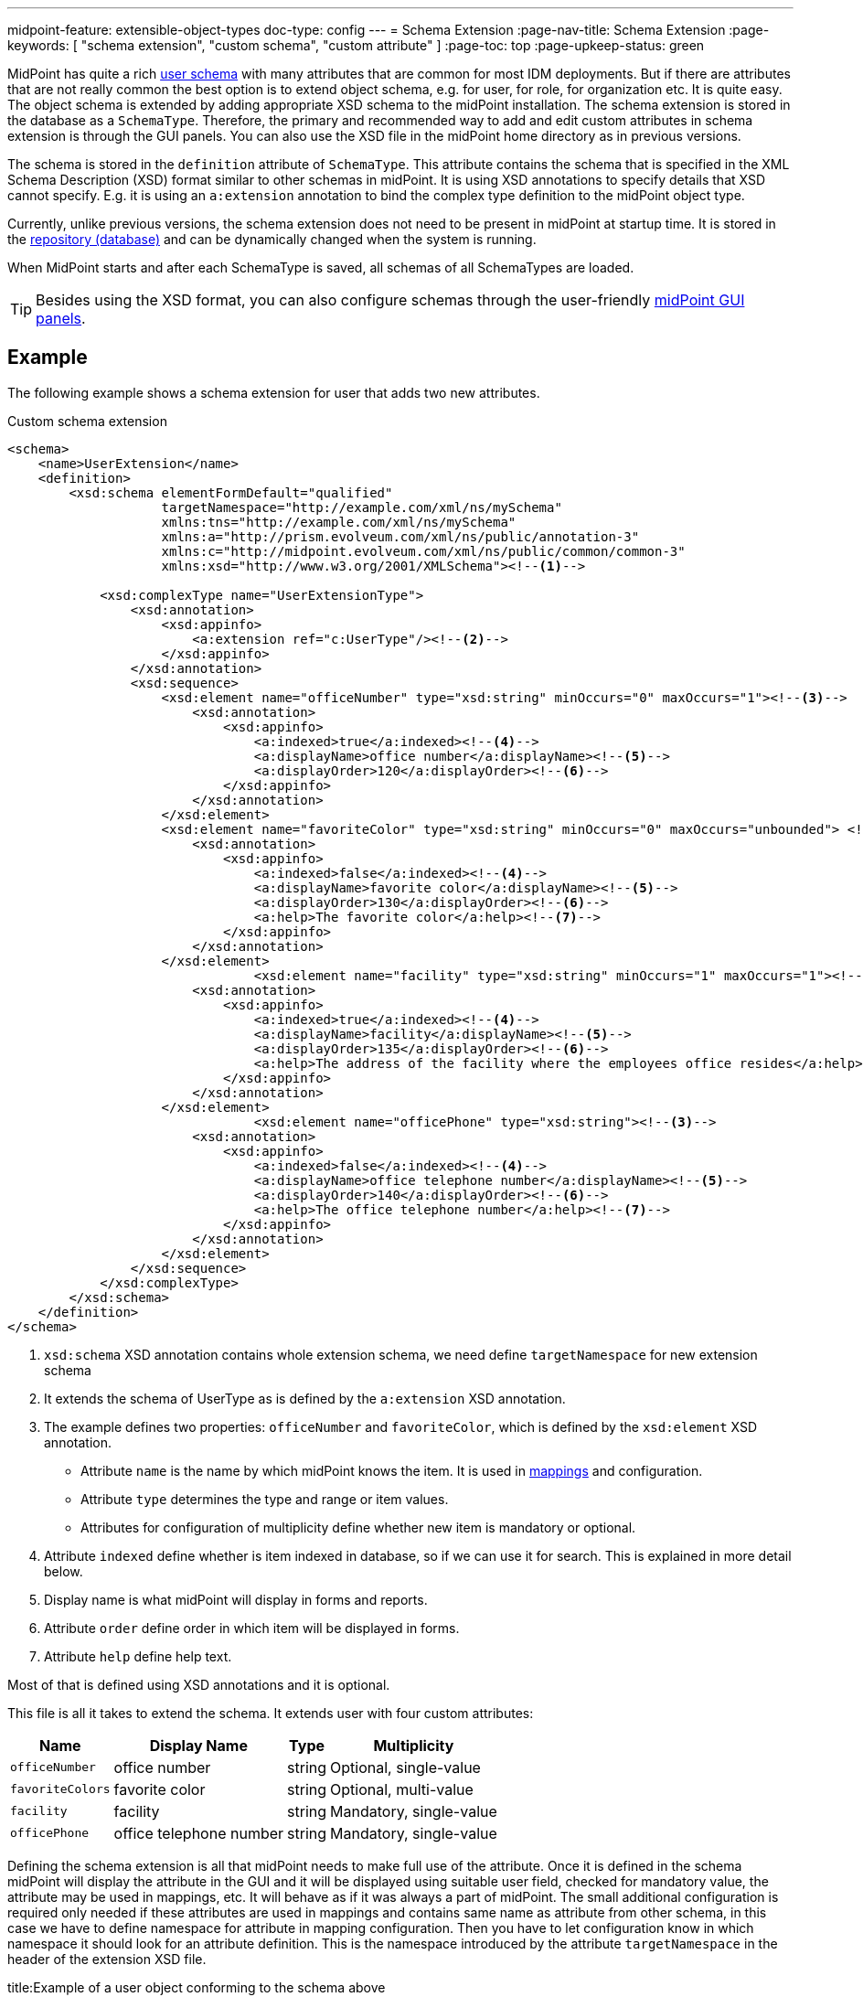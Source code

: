 ---
midpoint-feature: extensible-object-types
doc-type: config
---
= Schema Extension
:page-nav-title: Schema Extension
:page-keywords: [ "schema extension", "custom schema", "custom attribute" ]
:page-toc: top
:page-upkeep-status: green

MidPoint has quite a rich xref:/midpoint/architecture/archive/data-model/midpoint-common-schema/usertype/[user schema] with many attributes that are common for most IDM deployments.
But if there are attributes that are not really common the best option is to extend object schema, e.g. for user, for role, for organization etc.
It is quite easy.
The object schema is extended by adding appropriate XSD schema to the midPoint installation.
The schema extension is stored in the database as a `SchemaType`. Therefore, the primary and recommended way to add and edit custom attributes in schema extension is through the GUI panels.
You can also use the XSD file in the midPoint home directory as in previous versions.

The schema is stored in the `definition` attribute of `SchemaType`. This attribute contains the schema that is specified in the XML Schema Description (XSD) format similar to other schemas in midPoint.
It is using XSD annotations to specify details that XSD cannot specify.
E.g. it is using an `a:extension` annotation to bind the complex type definition to the midPoint object type.

Currently, unlike previous versions, the schema extension does not need to be present in midPoint at startup time.
It is stored in the xref:/midpoint/reference/repository/[repository (database)]
and can be dynamically changed when the system is running.

When MidPoint starts and after each SchemaType is saved, all schemas of all SchemaTypes are loaded.

TIP: Besides using the XSD format, you can also configure schemas through the user-friendly xref:/midpoint/reference/schema/custom-schema-extension/changing-schema-extension-via-GUI/[midPoint GUI panels].

== Example

The following example shows a schema extension for user that adds two new attributes.

.Custom schema extension
[source,xml]
----
<schema>
    <name>UserExtension</name>
    <definition>
        <xsd:schema elementFormDefault="qualified"
                    targetNamespace="http://example.com/xml/ns/mySchema"
                    xmlns:tns="http://example.com/xml/ns/mySchema"
                    xmlns:a="http://prism.evolveum.com/xml/ns/public/annotation-3"
                    xmlns:c="http://midpoint.evolveum.com/xml/ns/public/common/common-3"
                    xmlns:xsd="http://www.w3.org/2001/XMLSchema"><!--1-->

            <xsd:complexType name="UserExtensionType">
                <xsd:annotation>
                    <xsd:appinfo>
                        <a:extension ref="c:UserType"/><!--2-->
                    </xsd:appinfo>
                </xsd:annotation>
                <xsd:sequence>
                    <xsd:element name="officeNumber" type="xsd:string" minOccurs="0" maxOccurs="1"><!--3-->
                        <xsd:annotation>
                            <xsd:appinfo>
                                <a:indexed>true</a:indexed><!--4-->
                                <a:displayName>office number</a:displayName><!--5-->
                                <a:displayOrder>120</a:displayOrder><!--6-->
                            </xsd:appinfo>
                        </xsd:annotation>
                    </xsd:element>
                    <xsd:element name="favoriteColor" type="xsd:string" minOccurs="0" maxOccurs="unbounded"> <!--3-->
                        <xsd:annotation>
                            <xsd:appinfo>
                                <a:indexed>false</a:indexed><!--4-->
                                <a:displayName>favorite color</a:displayName><!--5-->
                                <a:displayOrder>130</a:displayOrder><!--6-->
                                <a:help>The favorite color</a:help><!--7-->
                            </xsd:appinfo>
                        </xsd:annotation>
                    </xsd:element>
 			        <xsd:element name="facility" type="xsd:string" minOccurs="1" maxOccurs="1"><!--3-->
                        <xsd:annotation>
                            <xsd:appinfo>
                                <a:indexed>true</a:indexed><!--4-->
                                <a:displayName>facility</a:displayName><!--5-->
                                <a:displayOrder>135</a:displayOrder><!--6-->
                                <a:help>The address of the facility where the employees office resides</a:help><!--7-->
                            </xsd:appinfo>
                        </xsd:annotation>
                    </xsd:element>
			        <xsd:element name="officePhone" type="xsd:string"><!--3-->
                        <xsd:annotation>
                            <xsd:appinfo>
                                <a:indexed>false</a:indexed><!--4-->
                                <a:displayName>office telephone number</a:displayName><!--5-->
                                <a:displayOrder>140</a:displayOrder><!--6-->
                                <a:help>The office telephone number</a:help><!--7-->
                            </xsd:appinfo>
                        </xsd:annotation>
                    </xsd:element>
                </xsd:sequence>
            </xsd:complexType>
        </xsd:schema>
    </definition>
</schema>
----
<1> `xsd:schema` XSD annotation contains whole extension schema, we need define `targetNamespace` for new extension schema
<2> It extends the schema of UserType as is defined by the `a:extension` XSD annotation.
<3> The example defines two properties: `officeNumber` and `favoriteColor`, which is defined by the `xsd:element` XSD annotation.
- Attribute `name` is the name by which midPoint knows the item. It is used in xref:/midpoint/reference/expressions/[mappings] and configuration.
- Attribute `type` determines the type and range or item values.
- Attributes for configuration of multiplicity define whether new item is mandatory or optional.
<4> Attribute `indexed` define whether is item indexed in database, so if we can use it for search. This is explained in more detail below.
<5> Display name is what midPoint will display in forms and reports.
<6> Attribute `order` define order in which item will be displayed in forms.
<7> Attribute `help` define help text.

Most of that is defined using XSD annotations and it is optional.

This file is all it takes to extend the schema.
It extends user with four custom attributes:

[%autowidth]
|===
| Name | Display Name | Type | Multiplicity

| `officeNumber`
| office number
| string
| Optional, single-value

| `favoriteColors`
| favorite color
| string
| Optional, multi-value

| `facility`
| facility
| string
| Mandatory, single-value

| `officePhone`
| office telephone number
| string
| Mandatory, single-value

|===

Defining the schema extension is all that midPoint needs to make full use of the attribute.
Once it is defined in the schema midPoint will display the attribute in the GUI and it will be displayed
using suitable user field, checked for mandatory value, the attribute may be used in mappings, etc.
It will behave as if it was always a part of midPoint.
The small additional configuration is required only needed if these attributes are used in mappings
and contains same name as attribute from other schema, in this case we have to define namespace for attribute in mapping configuration.
Then you have to let configuration know in which namespace it should look for an attribute definition.
This is the namespace introduced by the attribute `targetNamespace` in the header of the extension XSD file.

.title:Example of a user object conforming to the schema above
[source,xml]
----
<user>
  <name>jack</name>
  <extension><!--1-->
    <officeNumber>001</officeNumber>
    <favoriteColor>Black with white skull on it</favoriteColor>
  </extension>
  <fullName>Jack Sparrow</fullName>
  ...
</user>

----
<1> All values of attributes from the extension schema can be seen in the `extension` tag in the XML file.

A more complex schema examples are provided in the git link:https://github.com/Evolveum/midpoint-samples/tree/master/samples/schema[samples/schema directory].

== Data Types Supported

Extension items fall into two categories depending on how they are stored in midPoint repository: *indexed* and *not indexed*.

. Not indexed items are stored in object's XML representation only.
So they are preserved by the repository, but it is not possible to select objects by their values.
E.g. in the example above, it is possible to formulate a query "give me all users with extension/officeNumber = '111'"
but not "give me all users with extension/favoriteColor = 'green'".

. Indexed items are stored in object's XML representation, as well as in extra columns that
are used for querying objects based on their properties' values.
So they can be used in object queries.

For non-indexed extension items, all data types are supported.

For indexed items, the following types are fully supported:

[%autowidth,cols=3]
|===
h| XML type (Java type)
h| How is it stored in xref:/midpoint/reference/repository/native-postgresql/[Native repository]?
h| How is it stored in xref:/midpoint/reference/repository/generic/[Generic repository]?

| xsd:string (String)
a| stored in `ext` JSONB column as string value
a| table `m_object_ext_string`

| xsd:int (Integer)
.3+a| stored in `ext` JSONB as numeric

This is not JSON/EcmaScript limited number, but virtually limitless PostgreSQL numeric value.
.2+a| table `m_object_ext_long`

| xsd:long (Long)

| xsd:integer (BigInteger)
a| table `m_object_ext_string`: This type is stored as strings because it doesn't fit into "long" type range.
This means that the support is *very limited* and especially comparison operations are not numerically correct!

| xsd:boolean (Boolean)
a| stored in `ext` JSONB as boolean
a| table `m_object_ext_boolean`

| xsd:dateTime (XMLGregorianCalendar)
a| stored in `ext` JSONB as string, formatted as https://en.wikipedia.org/wiki/ISO_8601[ISO 8601]
long date and time with `Z` timezone
a| table `m_object_ext_date`

| t:PolyStringType
a| stored in `ext` JSONB as object `{"o":"orig value","n":"normvalue"}`
a| table `m_object_ext_poly`

| c:ObjectReferenceType
a| stored in `ext` JSONB as object `{"o":"oid","t":"type","r":relationUrlId}`,
type uses ObjectType DB enum values, relation is URL ID from `m_uri` table
a| table `m_object_ext_reference`

| enumerations
a| stored in `ext` JSONB as string
a| table `m_object_ext_string`

|===

Java types are mentioned as well, because they are relevant when the real value of the extension
item is used, for instance, in scripting expressions using Groovy.

The default value for `indexed` flag (i.e. the XSD annotation) is `true` for the above supported types,
and it can be switched to `false` if the property is not important for searching.
For other property types, complex types or extension containers (and their content) it is `false`
and cannot be changed to `true`.
It is only possible to search by the properties on the top level of the extension container.

[NOTE]
Word "indexed" here means that the information is externalized in the repository in such a way
that the query against that item is possible.
It does not necessarily mean, that it is well indexed for all supported oprations.
Indexing everything on the DB level for every possible filter type is simply not reasonable,
there are always compromises and specific index can be added for critical queries as needed.
But this always depends on the specific deployment and you should consult your DB admin about it.
Basic cases should be reasonably well indexed out-of-the-box.
See xref:/midpoint/reference/repository/native-postgresql/db-maintenance/#index-tuning[Index tuning] for more information.

The following table lists partially supported types, describing the limitations:

[%autowidth]
|===
| Type | Prism/GUI limitations | Repository support

| xsd:short (Short)
a| Not fully supported by Prism API, no support on GUI.
a| Full support.
Native repo stores it in `ext` JSONB as numeric.

Generic repo stores it in `m_object_ext_long`.

| xsd:decimal (BigDecimal)
a| Not fully supported by Prism API
.3+a| Full support in the Native repo, stored in `ext` JSONB as numeric.

Generic repo stores it in `m_object_ext_string`, because the types do not fit into "long" type range.
This means the support for these types is *very limited*:

* comparisons like "less than", "more than" don't work at all (or provide wrong results),
* equality test is to be used with a great care, as it can provide false negative results (e.g. 0.4999999999 vs. 0.5 vs 0.5000000001).

| xsd:double (Double)
.2+a| No support on GUI.

| xsd:float (Float)

|===

It is recommended to use one of the fully supported types from the first table instead of these types.

=== Using midPoint types

It is possible to define custom attributes using midPoint types.
For example, if there is a need to specify various activation status types for users in your environment, it is possible to define a custom attribute for activation using ActivationStatusType type.
If there is another requirement e.g. for supporting more than one password for the user, ProtectedStringType can be used in such a case.
To allow using of midPoint types, proper schemas have to be added to the extension schema definition using import element as the example below shows:

[source,xml]
----
<schema>
    <name>UserExtension</name>
    <definition>
        <xsd:schema elementFormDefault="qualified"
                    targetNamespace="http://example.com/xml/ns/mySchema"
                    xmlns:tns="http://example.com/xml/ns/mySchema"
                    xmlns:a="http://prism.evolveum.com/xml/ns/public/annotation-3"
                    xmlns:c="http://midpoint.evolveum.com/xml/ns/public/common/common-3"
                    xmlns:t="http://prism.evolveum.com/xml/ns/public/types-3"
                    xmlns:xsd="http://www.w3.org/2001/XMLSchema">

            <xsd:import namespace="http://midpoint.evolveum.com/xml/ns/public/common/common-3"/>
            <xsd:import namespace="http://prism.evolveum.com/xml/ns/public/types-3"/>

            <xsd:complexType name="UserExtensionType">
                <xsd:annotation>
                    <xsd:appinfo>
                        <a:extension ref="c:UserType"/>
                    </xsd:appinfo>
                </xsd:annotation>
                <xsd:sequence>
                    <xsd:element name="customAdministrativeStatus" type="c:ActivationStatusType" minOccurs="0">
                        <xsd:annotation>
                            <xsd:appinfo>
                                <a:indexed>true</a:indexed>
                                <a:displayName>Custom Administrative status</a:displayName>
                                <a:displayOrder>250</a:displayOrder>
                            </xsd:appinfo>
                        </xsd:annotation>
                    </xsd:element>
                    <xsd:element name="secondaryPassword" type="t:ProtectedStringType" minOccurs="0">
                        <xsd:annotation>
                            <xsd:appinfo>
                                <a:indexed>false</a:indexed>
                                <a:displayName>Secondary Password</a:displayName>
                                <a:displayOrder>260</a:displayOrder>
                            </xsd:appinfo>
                        </xsd:annotation>
                    </xsd:element>
                </xsd:sequence>
            </xsd:complexType>
        </xsd:schema>
    </definition>
</schema>
----
